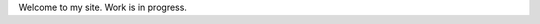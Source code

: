 .. title: index
.. slug: index
.. date: 2017-02-28 13:50:53 UTC+05:30
.. tags: 
.. category: 
.. link: 
.. description: 
.. type: text

Welcome to my site. Work is in progress.
